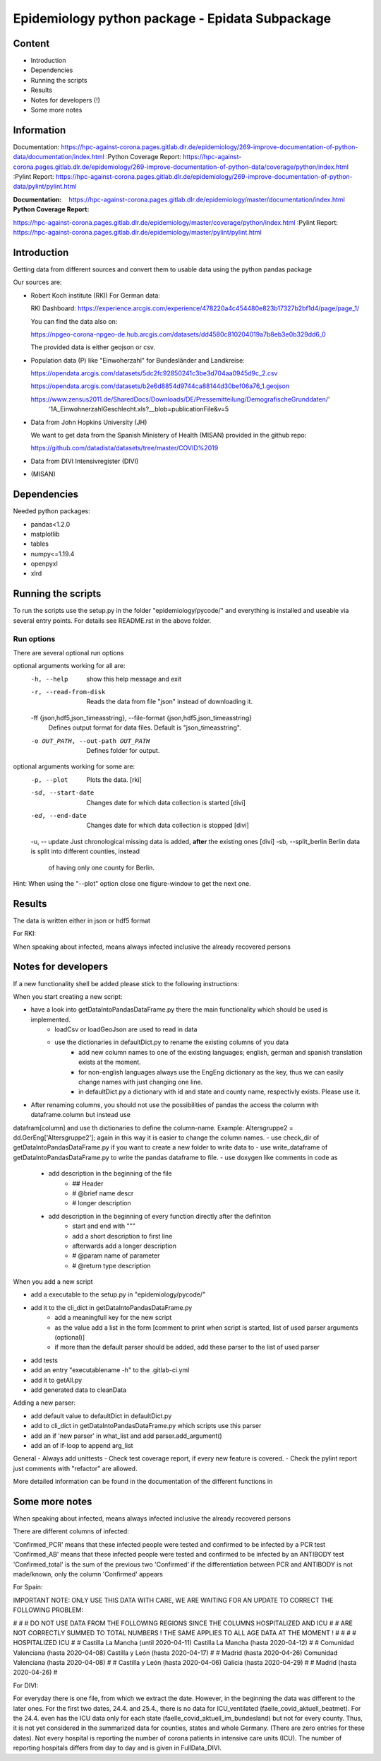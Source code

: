 Epidemiology python package - Epidata Subpackage
================================================

Content
-------

- Introduction
- Dependencies
- Running the scripts
- Results
- Notes for developers (!)
- Some more notes

Information
-----------

Documentation: https://hpc-against-corona.pages.gitlab.dlr.de/epidemiology/269-improve-documentation-of-python-data/documentation/index.html
:Python Coverage Report:
https://hpc-against-corona.pages.gitlab.dlr.de/epidemiology/269-improve-documentation-of-python-data/coverage/python/index.html
:Pylint Report: https://hpc-against-corona.pages.gitlab.dlr.de/epidemiology/269-improve-documentation-of-python-data/pylint/pylint.html

:Documentation: https://hpc-against-corona.pages.gitlab.dlr.de/epidemiology/master/documentation/index.html
:Python Coverage Report:
https://hpc-against-corona.pages.gitlab.dlr.de/epidemiology/master/coverage/python/index.html
:Pylint Report: https://hpc-against-corona.pages.gitlab.dlr.de/epidemiology/master/pylint/pylint.html


Introduction
------------

Getting data from different sources and convert them to usable data using the python pandas package

Our sources are:

- Robert Koch institute (RKI) For German data:

  RKI Dashboard: https://experience.arcgis.com/experience/478220a4c454480e823b17327b2bf1d4/page/page_1/

  You can find the data also on:

  https://npgeo-corona-npgeo-de.hub.arcgis.com/datasets/dd4580c810204019a7b8eb3e0b329dd6_0

  The provided data is either geojson or csv.

- Population data (P) like "Einwoherzahl" for Bundesländer and Landkreise:

  https://opendata.arcgis.com/datasets/5dc2fc92850241c3be3d704aa0945d9c_2.csv

  https://opendata.arcgis.com/datasets/b2e6d8854d9744ca88144d30bef06a76_1.geojson

  https://www.zensus2011.de/SharedDocs/Downloads/DE/Pressemitteilung/DemografischeGrunddaten/' \
                     '1A_EinwohnerzahlGeschlecht.xls?__blob=publicationFile&v=5

- Data from John Hopkins University (JH)

  We want to get data from the Spanish Ministery of Health (MISAN) provided in the github repo:

  https://github.com/datadista/datasets/tree/master/COVID%2019

- Data from DIVI Intensivregister (DIVI)

- (MISAN)

Dependencies
------------

Needed python packages:

- pandas<1.2.0
- matplotlib
- tables
- numpy<=1.19.4
- openpyxl
- xlrd

Running the scripts
-------------------

To run the scripts use the setup.py in the folder "epidemiology/pycode/" and everything is installed and useable via several entry points.
For details see README.rst in the above folder.


Run options
~~~~~~~~~~~

There are several optional run options

optional arguments working for all are:
  -h, --help            show this help message and exit
  -r, --read-from-disk  Reads the data from file "json" instead of downloading
                        it.
  -ff {json,hdf5,json_timeasstring}, --file-format {json,hdf5,json_timeasstring}
                        Defines output format for data files. Default is
                        "json_timeasstring".
  -o OUT_PATH, --out-path OUT_PATH
                        Defines folder for output.

optional arguments working for some are:
  -p, --plot                         Plots the data. [rki]
  -sd, --start-date                  Changes date for which data collection is started [divi]
  -ed, --end-date                    Changes date for which data collection is stopped [divi]
  -u, -- update                      Just chronological missing data is added, **after** the existing ones [divi]
  -sb, --split_berlin   Berlin data is split into different counties, instead
                        of having only one county for Berlin.

Hint:
When using the "--plot" option close one figure-window to get the next one.

Results
-------

The data is written either in json or hdf5 format

For RKI:

When speaking about infected, means always infected inclusive the already recovered persons

 ======== ======== ======================== =================
 Source   Folder   Files                    Data descritpion
 ======== ======== ======================== =================
 RKI      Germany  infected_rki             Numbers of infected over time for whole Germany
 RKI      Germany  deaths_rki               Numbers of deaths over time for whole Germany
 RKI      Germany  all_germany_rki          infected, deaths, recovered over time for whole Germany
 RKI      Germany  infected_state_rki       infected over time for different states (Bundesländer)
 RKI      Germany  all_state_rki            infected, deaths, recovered over time for different states (Bundesländer)
 RKI      Germany  infected_county_rki      infected over time for different counties (Landkreise)
 RKI      Germany  all_county_rki           infected, deaths, recovered over time for different counties (Landkreise)
 RKI      Germany  all_gender_rki           infected, deaths, recovered over time for different gender
 RKI      Germany  all_age_rki              infected, deaths, recovered over time for different age ranges
 RKI      Germany  all_state_age_rki        infected, deaths, recovered over time for different age ranges and states
 RKI      Germany  all_state_gender_rki     infected, deaths, recovered over time for different genders and states
 RKI      Germany  all_county_age_rki       infected, deaths, recovered over time for different age ranges and counties
 RKI      Germany  all_county_gender_rki    infected, deaths, recovered over time for different genders counties

 RKI-Estimation      Germany  all_germany_rki          infected, deaths, recovered, recovered_estimated, deaths_estimated over time for whole Germany
 RKI-Estimation      Germany  all_state_rki            infected, deaths, recovered, recovered_estimated, deaths_estimated over time for different states (Bundesländer)
 RKI-Estimation      Germany  all_county_rki           infected, deaths, recovered, recovered_estimated, deaths_estimated over time for different counties (Landkreise)
 RKI-Estimation      Germany  all_gender_rki           infected, deaths, recovered, recovered_estimated, deaths_estimated over time for different gender
 RKI-Estimation      Germany  all_age_rki              infected, deaths, recovered, recovered_estimated, deaths_estimated over time for different age ranges
 RKI-Estimation      Germany  all_state_age_rki        infected, deaths, recovered, recovered_estimated, deaths_estimated over time for different age ranges and states
 RKI-Estimation      Germany  all_state_gender_rki     infected, deaths, recovered, recovered_estimated, deaths_estimated over time for different genders and states
 RKI-Estimation      Germany  all_county_age_rki       infected, deaths, recovered, recovered_estimated, deaths_estimated over time for different age ranges and counties
 RKI-Estimation      Germany  all_county_gender_rki    infected, deaths, recovered, recovered_estimated, deaths_estimated over time for different genders counties


 P        Germany  FullDataB                Full data for Bundesländer
 P        Germany  FullDataL                Full data for Landkreise
 P        Germany  PopulStates              Einwohnerzahl (EWZ) for all Bundesländer
 P        Germany  PopulCounties            Einwohnerzahl (EWZ) for all Landkreise (however some are missing compared to RKI data)

 JH       .        FullData_JohnHopkins     Data as downloaded from github
 JH       .        all_provincestate        Time-cumsum of confirmed, recovered, death for states or provinces if they where given
 JH       .        all_countries            Time-cumsum of confirmed, recovered, death for every country
 JH       Germany  whole_country_Germany_jh Time-cumsum of confirmed, recovered, death for Germany
 JH       Spain    whole_country_Spain_jh   Time-cumsum of confirmed, recovered, death for Spain
 JH       France   whole_country_France_jh  Time-cumsum of confirmed, recovered, death for France
 JH       China    whole_country_China_jh   Time-cumsum of confirmed, recovered, death for China

 MISAN    Spain    spain_all_age            ['Date', 'Age', 'Gender', 'Confirmed', 'Hospitalized', 'ICU', 'Deaths'] for different age ranges
 MISAN    Spain    spain_all_state          ['Date', 'ID_State', 'State', 'Confirmed_total', 'Confirmed_PCR', 'Confirmed_AB', 'Hospitalized', 'ICU', 'Deaths', 'Recovered']

 DIVI     Germany  FullData_DIVI            Full data as downloaded from archive with columns ['County', 'State', 'anzahl_meldebereiche', 'reporting_hospitals', 'occupied_ICU', 'free_ICU', 'ID_State', 'Date', 'ICU', 'ICU_ventilated', 'faelle_covid_aktuell_im_bundesland', 'ID_County']
 DIVI     Germany  county_divi              ICU, ICU_ventilated over time for different counties (Landkreise) with columns ['County', 'ID_County', 'ICU', 'ICU_ventilated', 'Date']
 DIVI     Germany  state_divi               ICU, ICU_ventilated over time for different states (Bundesländer) with columns ['Date', 'ICU', 'ICU_ventilated', 'ID_State', 'State']
 DIVI     Germany  germany_divi             ICU, ICU_ventilated over time for whole Germany with columns ['Date', 'ICU', 'ICU_ventilated']
 ======== ======== ======================== =================

Notes for developers
--------------------

If a new functionality shell be added please stick to the following instructions:

When you start creating a new script:

- have a look into getDataIntoPandasDataFrame.py there the main functionality which should be used is implemented.
   - loadCsv or loadGeoJson are used to read in data
   - use the dictionaries in defaultDict.py to rename the existing columns of you data
      - add new column names to one of the existing languages; english, german and spanish translation exists at the moment.
      - for non-english languages always use the EngEng dictionary as the key, thus we can easily change names with just changing one line.
      - in defaultDict.py a dictionary with id and state and county name, respectivly exists. Please use it.
- After renaming columns, you should not use the possibilities of pandas the access the column with dataframe.column but instead use
datafram[column] and use th dictionaries to define the column-name. Example: Altersgruppe2 = dd.GerEng['Altersgruppe2']; again in this way it is easier to change the column names.
- use check_dir of getDataIntoPandasDataFrame.py if you want to create a new folder to write data to
- use write_dataframe of getDataIntoPandasDataFrame.py to write the pandas dataframe to file.
- use doxygen like comments in code as
    - add description in the beginning of the file
        - ## Header
        - # @brief name descr
        - # longer description
    - add description in the beginning of every function directly after the definiton
        - start and end with """
        - add a short description to first line
        - afterwards add a longer description
        - # @param name of parameter
        - # @return type description

When you add a new script

- add a executable to the setup.py in "epidemiology/pycode/"
- add it to the cli_dict in getDataIntoPandasDataFrame.py
    - add a meaningfull key for the new script
    - as the value add a list in the form [comment to print when script is started, list of used parser arguments (optional)]
    - if more than the default parser should be added, add these parser to the  list of used parser
- add tests
- add an entry "executablename -h" to the .gitlab-ci.yml
- add it to getAll.py
- add generated data to cleanData

Adding a new parser:

- add default value to defaultDict in defaultDict.py
- add to cli_dict in getDataIntoPandasDataFrame.py which scripts use this parser
- add an if 'new parser' in what_list and add parser.add_argument()
- add an of if-loop to append arg_list

General
- Always add unittests
- Check test coverage report, if every new feature is covered.
- Check the pylint report just comments with "refactor" are allowed.

More detailed information can be found in the documentation of the different functions in

Some more notes
---------------

When speaking about infected, means always infected inclusive the already recovered persons

There are different columns of infected:

'Confirmed_PCR' means that these infected people were tested and confirmed to be infected by a PCR test
'Confirmed_AB' means that these infected people were tested and confirmed to be infected by an ANTIBODY test
'Confirmed_total' is the sum of the previous two
'Confirmed' if the differentiation between PCR and ANTIBODY is not made/known, only the column 'Confirmed' appears


For Spain:

IMPORTANT NOTE: ONLY USE THIS DATA WITH CARE, WE ARE WAITING FOR AN UPDATE TO CORRECT THE FOLLOWING PROBLEM:

#                                                                                                          #
#        DO NOT USE DATA FROM THE FOLLOWING REGIONS SINCE THE COLUMNS HOSPITALIZED AND ICU                 #
#        ARE NOT CORRECTLY SUMMED TO TOTAL NUMBERS ! THE SAME APPLIES TO ALL AGE DATA AT THE MOMENT !      #
#                                                                                                          #
#               HOSPITALIZED                                   ICU                                         #
#               Castilla La Mancha (until 2020-04-11)          Castilla La Mancha (hasta 2020-04-12)       #
#               Comunidad Valenciana (hasta 2020-04-08)        Castilla y León (hasta 2020-04-17)          #
#               Madrid (hasta 2020-04-26)                      Comunidad Valenciana (hasta 2020-04-08)     #
#               Castilla y León (hasta 2020-04-06)             Galicia (hasta 2020-04-29)                  #
#               Madrid (hasta 2020-04-26)                                                                  #

For DIVI:

For everyday there is one file, from which we extract the date.
However, in the beginning the data was different to the later ones.
For the first two dates, 24.4. and 25.4., there is no data for ICU_ventilated (faelle_covid_aktuell_beatmet).
For the 24.4. even has the ICU data only for each state (faelle_covid_aktuell_im_bundesland) but not for every county.
Thus, it is not yet considered in the summarized data for counties, states and whole Germany. (There are
zero entries for these dates).
Not every hospital is reporting the number of corona patients in intensive care units (ICU). The number of
reporting hospitals differs from day to day and is given in FullData_DIVI.